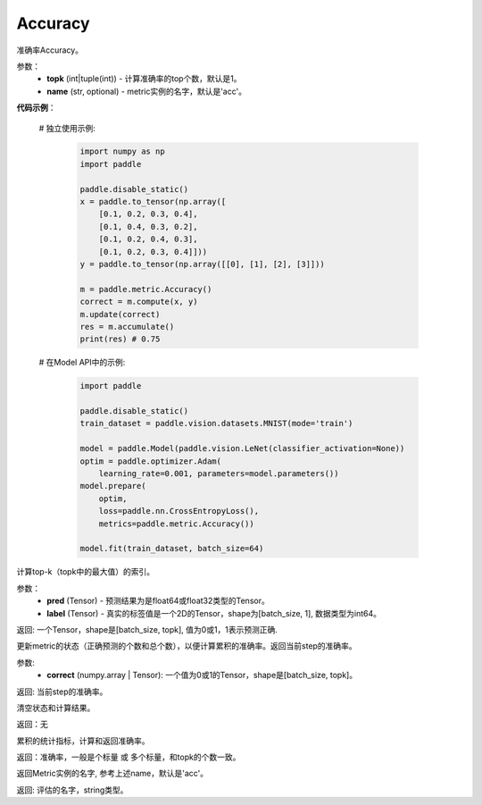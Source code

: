 .. _cn_api_metric_Accuracy:

Accuracy
-------------------------------

.. py:class:: paddle.metric.Accuracy()

准确率Accuracy。

参数：
    - **topk** (int|tuple(int)) - 计算准确率的top个数，默认是1。
    - **name** (str, optional) - metric实例的名字，默认是'acc'。

**代码示例**：

    # 独立使用示例:
        
        .. code-block:: python

            import numpy as np
            import paddle

            paddle.disable_static()
            x = paddle.to_tensor(np.array([
                [0.1, 0.2, 0.3, 0.4],
                [0.1, 0.4, 0.3, 0.2],
                [0.1, 0.2, 0.4, 0.3],
                [0.1, 0.2, 0.3, 0.4]]))
            y = paddle.to_tensor(np.array([[0], [1], [2], [3]]))

            m = paddle.metric.Accuracy()
            correct = m.compute(x, y)
            m.update(correct)
            res = m.accumulate()
            print(res) # 0.75


    # 在Model API中的示例:
        
        .. code-block:: python

            import paddle

            paddle.disable_static()
            train_dataset = paddle.vision.datasets.MNIST(mode='train')

            model = paddle.Model(paddle.vision.LeNet(classifier_activation=None))
            optim = paddle.optimizer.Adam(
                learning_rate=0.001, parameters=model.parameters())
            model.prepare(
                optim,
                loss=paddle.nn.CrossEntropyLoss(),
                metrics=paddle.metric.Accuracy())

            model.fit(train_dataset, batch_size=64)


.. py:function:: compute(pred, label, *args)

计算top-k（topk中的最大值）的索引。

参数：
    - **pred**  (Tensor) - 预测结果为是float64或float32类型的Tensor。
    - **label**  (Tensor) - 真实的标签值是一个2D的Tensor，shape为[batch_size, 1], 数据类型为int64。

返回: 一个Tensor，shape是[batch_size, topk], 值为0或1，1表示预测正确.


.. py:function:: update(pred, label, *args)

更新metric的状态（正确预测的个数和总个数），以便计算累积的准确率。返回当前step的准确率。

参数:
    - **correct** (numpy.array | Tensor): 一个值为0或1的Tensor，shape是[batch_size, topk]。

返回: 当前step的准确率。


.. py:function:: reset()

清空状态和计算结果。

返回：无


.. py:function:: accumulate()

累积的统计指标，计算和返回准确率。

返回：准确率，一般是个标量 或 多个标量，和topk的个数一致。


.. py:function:: name()

返回Metric实例的名字, 参考上述name，默认是'acc'。

返回: 评估的名字，string类型。
